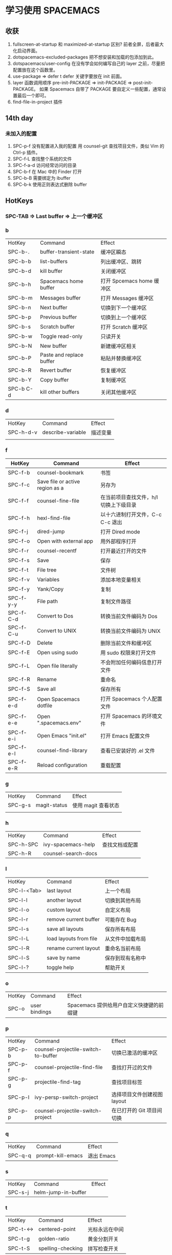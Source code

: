 * 学习使用 SPACEMACS
** 收获
   1. fullscreen-at-startup 和 maximized-at-startup 区别?
      前者全屏，后者最大化启动界面。
   2. dotspacemacs-excluded-packages
      把不想安装和加载的包添加到此。
   3. dotspacemacs/user-config
      在没有学会如何编写自己的 layer 之前，尽量把配置放在这个函数里。
   4. use-package => defer t
      defer 关键字要放在 init 前面。
   5. layer 函数调用顺序
      pre-init-PACKAGE => init-PACKAGE => post-init-PACKAGE。
      如果 Spacemacs 自带了 PACKAGE 要自定义一些配置，通常设置最后一个即可。
   6. find-file-in-project 插件
** 14th day
*** 未加入的配置
    1. SPC-p-f 没有配置进入我的配置
       用 counsel-git 查找项目文件，类似 Vim 的 Ctrl-p 插件。
    2. SPC-f-L 查找整个系统的文件
    3. SPC-f-a-d 访问经常访问的目录
    4. SPC-b-f 在 Mac 中的 Finder 打开
    5. SPC-b-B 需要绑定为 ibuffer
    6. SPC-b-k 使用正则表达式删除 buffer

** HotKeys
*** SPC-TAB => Last buffer => 上一个缓冲区
*** b
| HotKey    | Command                  | Effect                    |
| SPC-b-.   | buffer-transient-state   | 缓冲区瞬态                |
| SPC-b-b   | list-buffers             | 列出缓冲区、跳转          |
| SPC-b-d   | kill buffer              | 关闭缓冲区                |
| SPC-b-h   | Spacemacs home buffer    | 打开 Spcemacs home 缓冲区 |
| SPC-b-m   | Messages buffer          | 打开 Messages 缓冲区      |
| SPC-b-n   | Next buffer              | 切换到下一个缓冲区        |
| SPC-b-p   | Previous buffer          | 切换到上一个缓冲区        |
| SPC-b-s   | Scratch buffer           | 打开 Scratch 缓冲区       |
| SPC-b-w   | Toggle read-only         | 只读开关                  |
| SPC-b-N   | New buffer               | 新建缓冲区相关            |
| SPC-b-P   | Paste and replace buffer | 粘贴并替换缓冲区          |
| SPC-b-R   | Revert buffer            | 恢复缓冲区                |
| SPC-b-Y   | Copy buffer              | 复制缓冲区                |
| SPC-b C-d | kill other buffers       | 关闭其他缓冲区            |

*** d
| HotKey    | Command           | Effect   |
| SPC-h-d-v | describe-variable | 描述变量 |
|           |                   |          |

*** f
| HotKey    | Command                         | Effect                                 |
|-----------+---------------------------------+----------------------------------------|
| SPC-f-b   | counsel-bookmark                | 书签                                   |
| SPC-f-c   | Save file or active region as a | 另存为                                 |
| SPC-f-f   | counsel-fine-file               | 在当前项目查找文件，h/l 切换上下级目录 |
| SPC-f-h   | hexl-find-file                  | 以十六进制打开文件，C-c C-c 退出       |
| SPC-f-j   | dired-jump                      | 打开 Dired mode                        |
| SPC-f-o   | Open with external app          | 用外部程序打开                         |
| SPC-f-r   | counsel-recentf                 | 打开最近打开的文件                     |
| SPC-f-s   | Save                            | 保存                                   |
| SPC-f-t   | File tree                       | 文件树                                 |
| SPC-f-v   | Variables                       | 添加本地变量相关                       |
| SPC-f-y   | Yank/Copy                       | 复制                                   |
| SPC-f-y-y | File path                       | 复制文件路径                           |
| SPC-f-C-d | Convert to Dos                  | 转换当前文件编码为 Dos                 |
| SPC-f-C-u | Convert to UNIX                 | 转换当前文件编码为 UNIX                |
| SPC-f-D   | Delete                          | 删除当前文件和缓冲区                   |
| SPC-f-E   | Open using sudo                 | 用 sudo 权限来打开文件                 |
| SPC-f-L   | Open file literally             | 不会附加任何编码信息打开文件           |
| SPC-f-R   | Rename                          | 重命名                                 |
| SPC-f-S   | Save all                        | 保存所有                               |
| SPC-f-e-d | Open Spacemacs dotfile          | 打开 Spacemacs 个人配置文件            |
| SPC-f-e-e | Open ".spacemacs.env"           | 打开 Spacemacs 的环境文件              |
| SPC-f-e-i | Open Emacs "init.el"            | 打开 Emacs 配置文件                    |
| SPC-f-e-l | counsel-find-library            | 查看已安装好的 .el 文件                |
| SPC-f-e-R | Reload configuration            | 重载配置                               |

*** g
| HotKey  | Command      | Effect              |
| SPC-g-s | magit-status | 使用 magit 查看状态 |
|         |              |                     |

*** h
| HotKey    | Command             | Effect         |
| SPC-h-SPC | ivy-spacemacs-help  | 查找文档或配置 |
| SPC-h-R   | counsel-search-docs |                |

*** l
| HotKey      | Command                | Effect           |
| SPC-l-<Tab> | last layout            | 上一个布局       |
| SPC-l-l     | another layout         | 切换到其他布局   |
| SPC-l-o     | custom layout          | 自定义布局       |
| SPC-l-r     | remove current buffer  | 可能存在 Bug     |
| SPC-l-s     | save all layouts       | 保存所有布局     |
| SPC-l-L     | load layouts from file | 从文件中加载布局 |
| SPC-l-R     | rename current layout  | 重命名当前布局   |
| SPC-l-S     | save by name           | 保存到现有名称中 |
| SPC-l-?     | toggle help            | 帮助开关         |

*** o
| HotKey | Command       | Effect                                   |
| SPC-o  | user bindings | Spacemacs 提供给用户自定义快捷键的前缀键 |


*** p
| HotKey  | Command                             | Effect                      |
| SPC-p-b | counsel-projectile-switch-to-buffer | 切换已激活的缓冲区          |
| SPC-p-f | counsel-projectile-find-file        | 查找打开过的文件            |
| SPC-p-g | projectile-find-tag                 | 查找项目标签                |
| SPC-p-l | ivy-persp-switch-project            | 选择项目文件创建视图 layout |
| SPC-p-p | counsel-projectile-switch-project   | 在已打开的 Git 项目间切换   |

*** q
| HotKey  | Command           | Effect     |
| SPC-q-q | prompt-kill-emacs | 退出 Emacs |

*** s
| HotKey  | Command             | Effect |
| SPC-s-j | helm-jump-in-buffer |        |

*** t
| HotKey    | Command           | Effect         |
| SPC-t-<-> | centered-point    | 光标永远在中间 |
| SPC-t-g   | golden-ratio      | 黄金分割开关   |
| SPC-t-S   | spelling-checking | 拼写检查开关   |

*** w
| HotKey      | Command                     | Effect                   |
| SPC-w-<Tab> | alternate-window            |                          |
| SPC-w-<+>   | window-layout-toggle        |                          |
| SPC-w-<->   | split-window-below          | 切分窗口到下面           |
| SPC-w-=     | balance-window-area         | 均等分窗口               |
| SPC-w-.     | window-transient-state      | 对瞬态窗口更多操作       |
| SPC-w-/     | split-window-right          | 切分窗口到右边           |
| SPC-w-1     | window-split-single-column  | 单个窗口                 |
| SPC-w-2     | window-split-double-columns | 两列窗口                 |
| SPC-w-3     | window-split-triple-columns | 三列窗口                 |
| SPC-w-4     | window-split-grid           | 田字形排列               |
| SPC-w-b     | switch-to-minibuffer-window | 切换到 迷你缓冲区        |
| SPC-w-d     | delete-window               | 删除当前窗口             |
| SPC-w-hjkl  | evil-window                 | 移动光标                 |
| SPC-w-m     | maximize-buffer             | 最大化当前缓冲区         |
| SPC-w-o     | other-frame                 | 切换 Frame               |
| SPC-w-u     | winner-undo                 | 窗口撤销                 |
| SPC-w-w     | other-window                | 光标在当前所有窗口中滚动 |
| SPC-w-F     | make-frame                  | 创建 Frame               |
| SPC-w-HJKL  | evil-window-move            | 移动窗口                 |
| SPC-w-U     | winner-redo                 | 窗口重做                 |
| SPC-w-W     | ace-window                  | 标识跳转窗口             |
|             |                             |                          |


*** S
| HotKey  | Command                  | Effect       |
| SPC-S-c | flyspell-correct-wrapper | 修正拼写错误 |
|         |                          |              |

*** ,
| HotKey | Command                   | Effect |
| ,-d    | debug                     | 调试   |
| ,-d-m  | macrostep-transient-state | 调试宏 |
|        |                           |        |

*** C-key
**** C-s
| HotKey | Command | Effect                   |
| C-s    | Swiper  | 搜索，需要添加 ivy layer |

**** C-s
| HotKey    | Command                          | Effect |
| C-x RET f | set-buffer-file-coding-system    |        |
| C-x RET p | set-buffer-process-coding-system | 为缓冲区的文件选择系统编码 |

*** Dired mode
| HotKey | Command | Effect       |
| +      |         | 创建目录     |
| R      |         | 移动、重命名 |
| q      |         | 退出         |

** Commands
| Command                          | Effect   |
| counsel-set-variable             | 设置变量 |
| configuration-layer/create-layer | 创建 layer |
